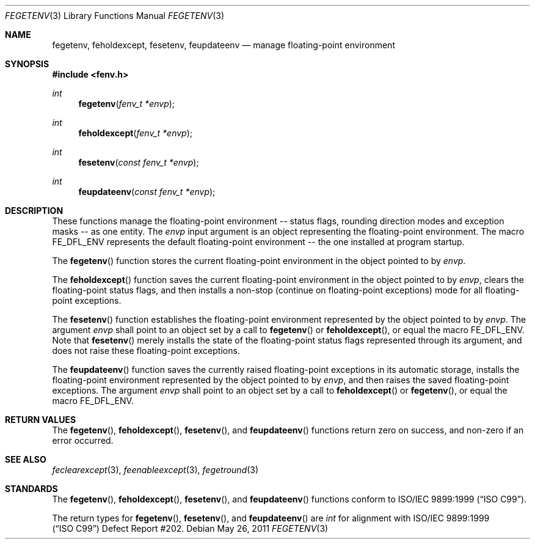 .\"	$OpenBSD: fegetenv.3,v 1.2 2011/05/26 15:42:27 jmc Exp $
.\"
.\" Copyright (c) 2011 Martynas Venckus <martynas@openbsd.org>
.\"
.\" Permission to use, copy, modify, and distribute this software for any
.\" purpose with or without fee is hereby granted, provided that the above
.\" copyright notice and this permission notice appear in all copies.
.\"
.\" THE SOFTWARE IS PROVIDED "AS IS" AND THE AUTHOR DISCLAIMS ALL WARRANTIES
.\" WITH REGARD TO THIS SOFTWARE INCLUDING ALL IMPLIED WARRANTIES OF
.\" MERCHANTABILITY AND FITNESS. IN NO EVENT SHALL THE AUTHOR BE LIABLE FOR
.\" ANY SPECIAL, DIRECT, INDIRECT, OR CONSEQUENTIAL DAMAGES OR ANY DAMAGES
.\" WHATSOEVER RESULTING FROM LOSS OF USE, DATA OR PROFITS, WHETHER IN AN
.\" ACTION OF CONTRACT, NEGLIGENCE OR OTHER TORTIOUS ACTION, ARISING OUT OF
.\" OR IN CONNECTION WITH THE USE OR PERFORMANCE OF THIS SOFTWARE.
.\"
.Dd $Mdocdate: May 26 2011 $
.Dt FEGETENV 3
.Os
.Sh NAME
.Nm fegetenv ,
.Nm feholdexcept ,
.Nm fesetenv ,
.Nm feupdateenv
.Nd manage floating-point environment
.Sh SYNOPSIS
.In fenv.h
.Ft int
.Fn fegetenv "fenv_t *envp"
.Ft int
.Fn feholdexcept "fenv_t *envp"
.Ft int
.Fn fesetenv "const fenv_t *envp"
.Ft int
.Fn feupdateenv "const fenv_t *envp"
.Sh DESCRIPTION
These functions manage the floating-point environment -- status
flags, rounding direction modes and exception masks -- as one entity.
The
.Fa envp
input argument is an object representing the floating-point environment.
The macro
.Dv FE_DFL_ENV
represents the default floating-point environment -- the one installed
at program startup.
.Pp
The
.Fn fegetenv
function stores the current floating-point environment in the object
pointed to by
.Pa envp .
.Pp
The
.Fn feholdexcept
function saves the current floating-point environment in the object
pointed to by
.Pa envp ,
clears the floating-point status flags, and then installs a non-stop
(continue on floating-point exceptions) mode for all floating-point
exceptions.
.Pp
The
.Fn fesetenv
function establishes the floating-point environment represented by
the object pointed to by
.Pa envp .
The argument
.Pa envp
shall point to an object set by a call to
.Fn fegetenv
or
.Fn feholdexcept ,
or equal the macro
.Dv FE_DFL_ENV .
Note that
.Fn fesetenv
merely installs the state of the floating-point status flags
represented through its argument, and does not raise these
floating-point exceptions.
.Pp
The
.Fn feupdateenv
function saves the currently raised floating-point exceptions in
its automatic storage, installs the floating-point environment
represented by the object pointed to by
.Pa envp ,
and then raises the saved floating-point exceptions.
The argument
.Pa envp
shall point to an object set by a call to
.Fn feholdexcept
or
.Fn fegetenv ,
or equal the macro
.Dv FE_DFL_ENV .
.Sh RETURN VALUES
The
.Fn fegetenv ,
.Fn feholdexcept ,
.Fn fesetenv ,
and
.Fn feupdateenv
functions return zero on success, and non-zero if an error occurred.
.Sh SEE ALSO
.Xr feclearexcept 3 ,
.Xr feenableexcept 3 ,
.Xr fegetround 3
.Sh STANDARDS
The
.Fn fegetenv ,
.Fn feholdexcept ,
.Fn fesetenv ,
and
.Fn feupdateenv
functions conform to
.St -isoC-99 .
.Pp
The return types for
.Fn fegetenv ,
.Fn fesetenv ,
and
.Fn feupdateenv
are
.Vt int
for alignment with
.St -isoC-99
Defect Report #202.
